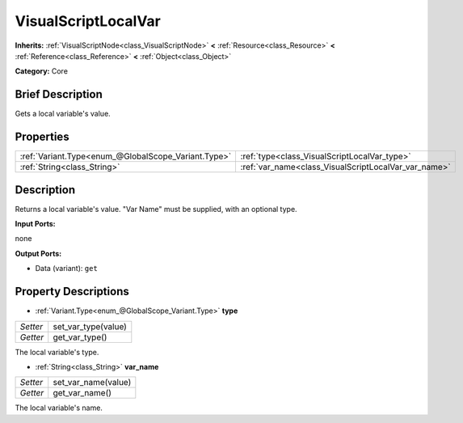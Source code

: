 .. Generated automatically by doc/tools/makerst.py in Godot's source tree.
.. DO NOT EDIT THIS FILE, but the VisualScriptLocalVar.xml source instead.
.. The source is found in doc/classes or modules/<name>/doc_classes.

.. _class_VisualScriptLocalVar:

VisualScriptLocalVar
====================

**Inherits:** :ref:`VisualScriptNode<class_VisualScriptNode>` **<** :ref:`Resource<class_Resource>` **<** :ref:`Reference<class_Reference>` **<** :ref:`Object<class_Object>`

**Category:** Core

Brief Description
-----------------

Gets a local variable's value.

Properties
----------

+-----------------------------------------------------+------------------------------------------------------+
| :ref:`Variant.Type<enum_@GlobalScope_Variant.Type>` | :ref:`type<class_VisualScriptLocalVar_type>`         |
+-----------------------------------------------------+------------------------------------------------------+
| :ref:`String<class_String>`                         | :ref:`var_name<class_VisualScriptLocalVar_var_name>` |
+-----------------------------------------------------+------------------------------------------------------+

Description
-----------

Returns a local variable's value. "Var Name" must be supplied, with an optional type.

**Input Ports:**

none

**Output Ports:**

- Data (variant): ``get``

Property Descriptions
---------------------

.. _class_VisualScriptLocalVar_type:

- :ref:`Variant.Type<enum_@GlobalScope_Variant.Type>` **type**

+----------+---------------------+
| *Setter* | set_var_type(value) |
+----------+---------------------+
| *Getter* | get_var_type()      |
+----------+---------------------+

The local variable's type.

.. _class_VisualScriptLocalVar_var_name:

- :ref:`String<class_String>` **var_name**

+----------+---------------------+
| *Setter* | set_var_name(value) |
+----------+---------------------+
| *Getter* | get_var_name()      |
+----------+---------------------+

The local variable's name.

